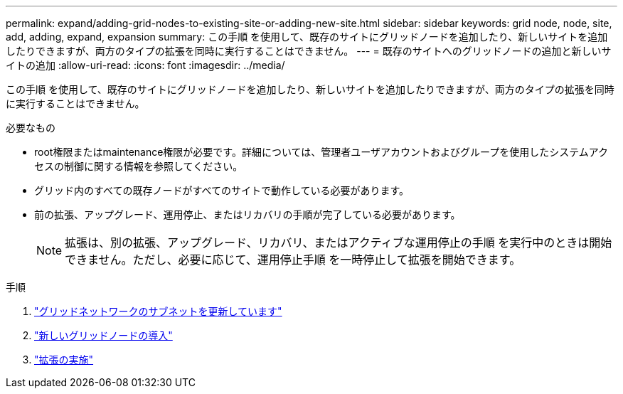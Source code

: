 ---
permalink: expand/adding-grid-nodes-to-existing-site-or-adding-new-site.html 
sidebar: sidebar 
keywords: grid node, node, site, add, adding, expand, expansion 
summary: この手順 を使用して、既存のサイトにグリッドノードを追加したり、新しいサイトを追加したりできますが、両方のタイプの拡張を同時に実行することはできません。 
---
= 既存のサイトへのグリッドノードの追加と新しいサイトの追加
:allow-uri-read: 
:icons: font
:imagesdir: ../media/


[role="lead"]
この手順 を使用して、既存のサイトにグリッドノードを追加したり、新しいサイトを追加したりできますが、両方のタイプの拡張を同時に実行することはできません。

.必要なもの
* root権限またはmaintenance権限が必要です。詳細については、管理者ユーザアカウントおよびグループを使用したシステムアクセスの制御に関する情報を参照してください。
* グリッド内のすべての既存ノードがすべてのサイトで動作している必要があります。
* 前の拡張、アップグレード、運用停止、またはリカバリの手順が完了している必要があります。
+

NOTE: 拡張は、別の拡張、アップグレード、リカバリ、またはアクティブな運用停止の手順 を実行中のときは開始できません。ただし、必要に応じて、運用停止手順 を一時停止して拡張を開始できます。



.手順
. link:updating-subnets-for-grid-network.html["グリッドネットワークのサブネットを更新しています"]
. link:deploying-new-grid-nodes.html["新しいグリッドノードの導入"]
. link:performing-expansion.html["拡張の実施"]

